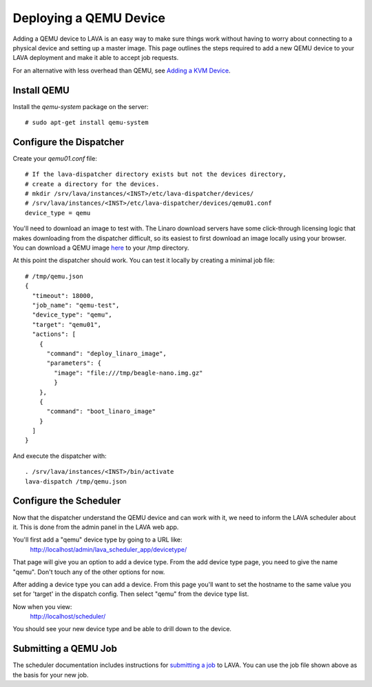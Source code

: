 Deploying a QEMU Device
=======================

Adding a QEMU device to LAVA is an easy way to make sure things work without
having to worry about connecting to a physical device and setting up a master
image. This page outlines the steps required to add a new QEMU device to your
LAVA deployment and make it able to accept job requests.

For an alternative with less overhead than QEMU, see `Adding a KVM Device`_.

.. _`Adding a KVM Device`: kvm-deploy.html

Install QEMU
------------

Install the *qemu-system* package on the server::

   # sudo apt-get install qemu-system

Configure the Dispatcher
------------------------

Create your *qemu01.conf* file:

::

    # If the lava-dispatcher directory exists but not the devices directory,
    # create a directory for the devices.
    # mkdir /srv/lava/instances/<INST>/etc/lava-dispatcher/devices/
    # /srv/lava/instances/<INST>/etc/lava-dispatcher/devices/qemu01.conf
    device_type = qemu

You'll need to download an image to test with. The Linaro download servers
have some click-through licensing logic that makes downloading from the
dispatcher difficult, so its easiest to first download an image locally
using your browser. You can download a QEMU image `here`_ to your /tmp
directory.

.. _here: http://releases.linaro.org/images/12.03/oneiric/nano/beagle-nano.img.gz

At this point the dispatcher should work. You can test it locally by creating
a minimal job file:

::

    # /tmp/qemu.json
    {
      "timeout": 18000,
      "job_name": "qemu-test",
      "device_type": "qemu",
      "target": "qemu01",
      "actions": [
        {
          "command": "deploy_linaro_image",
          "parameters": {
            "image": "file:///tmp/beagle-nano.img.gz"
            }
        },
        {
          "command": "boot_linaro_image"
        }
      ]
    }

And execute the dispatcher with:

::

    . /srv/lava/instances/<INST>/bin/activate
    lava-dispatch /tmp/qemu.json

Configure the Scheduler
-----------------------

Now that the dispatcher understand the QEMU device and can work with it, we
need to inform the LAVA scheduler about it. This is done from the admin panel
in the LAVA web app.

You'll first add a "qemu" device type by going to a URL like:
 http://localhost/admin/lava_scheduler_app/devicetype/

That page will give you an option to add a device type. From the add device
type page, you need to give the name "qemu". Don't touch any of the other
options for now.

After adding a device type you can add a device. From this page you'll want
to set the hostname to the same value you set for 'target' in the dispatch
config. Then select "qemu" from the device type list.

Now when you view:
 http://localhost/scheduler/

You should see your new device type and be able to drill down to the device.

Submitting a QEMU Job
---------------------

The scheduler documentation includes instructions for `submitting a job`_ to
LAVA. You can use the job file shown above as the basis for your new job.

.. _submitting a job: http://lava-scheduler.readthedocs.org/en/latest/usage.html#submitting-jobs
